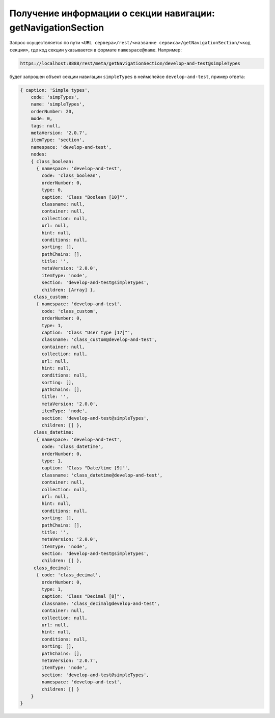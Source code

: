 
Получение информации о секции навигации: getNavigationSection
=============================================================

Запрос осуществляется по пути ``<URL сервера>/rest/<название сервиса>/getNavigationSection/<код секции>``,
где код секции указывается в формате ``namespace@name``. Например:

.. code-block:: text

    https://localhost:8888/rest/meta/getNavigationSection/develop-and-test@simpleTypes

будет запрошен объект секции навигации ``simpleTypes`` в неймспейсе ``develop-and-test``, пример ответа:

.. code-block:: js

    { caption: 'Simple types',
        code: 'simpTypes',
        name: 'simpleTypes',
        orderNumber: 20,
        mode: 0,
        tags: null,
        metaVersion: '2.0.7',
        itemType: 'section',
        namespace: 'develop-and-test',
        nodes:
        { class_boolean:
          { namespace: 'develop-and-test',
            code: 'class_boolean',
            orderNumber: 0,
            type: 0,
            caption: 'Class "Boolean [10]"',
            classname: null,
            container: null,
            collection: null,
            url: null,
            hint: null,
            conditions: null,
            sorting: [],
            pathChains: [],
            title: '',
            metaVersion: '2.0.0',
            itemType: 'node',
            section: 'develop-and-test@simpleTypes',
            children: [Array] },
         class_custom:
          { namespace: 'develop-and-test',
            code: 'class_custom',
            orderNumber: 0,
            type: 1,
            caption: 'Class "User type [17]"',
            classname: 'class_custom@develop-and-test',
            container: null,
            collection: null,
            url: null,
            hint: null,
            conditions: null,
            sorting: [],
            pathChains: [],
            title: '',
            metaVersion: '2.0.0',
            itemType: 'node',
            section: 'develop-and-test@simpleTypes',
            children: [] },
         class_datetime:
          { namespace: 'develop-and-test',
            code: 'class_datetime',
            orderNumber: 0,
            type: 1,
            caption: 'Class "Date/time [9]"',
            classname: 'class_datetime@develop-and-test',
            container: null,
            collection: null,
            url: null,
            hint: null,
            conditions: null,
            sorting: [],
            pathChains: [],
            title: '',
            metaVersion: '2.0.0',
            itemType: 'node',
            section: 'develop-and-test@simpleTypes',
            children: [] },
         class_decimal:
          { code: 'class_decimal',
            orderNumber: 0,
            type: 1,
            caption: 'Class "Decimal [8]"',
            classname: 'class_decimal@develop-and-test',
            container: null,
            collection: null,
            url: null,
            hint: null,
            conditions: null,
            sorting: [],
            pathChains: [],
            metaVersion: '2.0.7',
            itemType: 'node',
            section: 'develop-and-test@simpleTypes',
            namespace: 'develop-and-test',
            children: [] }
        }
    }